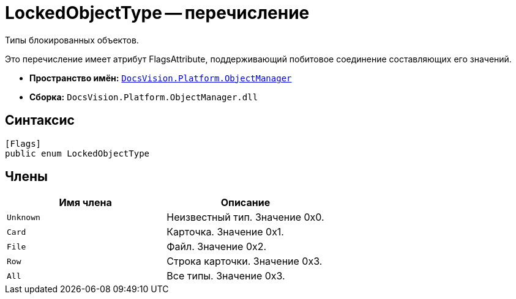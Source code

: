 = LockedObjectType -- перечисление

Типы блокированных объектов.

Это перечисление имеет атрибут FlagsAttribute, поддерживающий побитовое соединение составляющих его значений.

* *Пространство имён:* `xref:api/DocsVision/Platform/ObjectManager/ObjectManager_NS.adoc[DocsVision.Platform.ObjectManager]`
* *Сборка:* `DocsVision.Platform.ObjectManager.dll`

== Синтаксис

[source,csharp]
----
[Flags]
public enum LockedObjectType
----

== Члены

[cols=",",options="header"]
|===
|Имя члена |Описание
|`Unknown` |Неизвестный тип. Значение 0x0.
|`Card` |Карточка. Значение 0x1.
|`File` |Файл. Значение 0x2.
|`Row` |Строка карточки. Значение 0x3.
|`All` |Все типы. Значение 0x3.
|===

